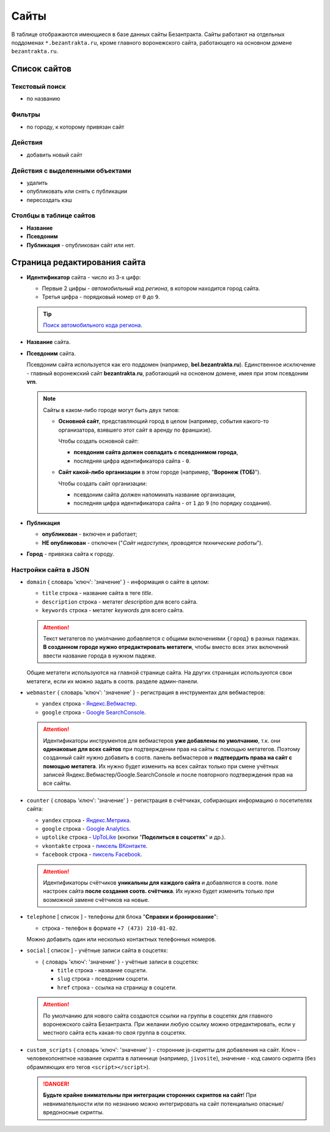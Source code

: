 #####
Сайты
#####

В таблице отображаются имеющиеся в базе данных сайты Безантракта. Сайты работают на отдельных поддоменах ``*.bezantrakta.ru``, кроме главного воронежского сайта, работающего на основном домене ``bezantrakta.ru``.

*************
Список сайтов
*************

Текстовый поиск
===============

* по названию

Фильтры
=======

* по городу, к которому привязан сайт

Действия
========

* добавить новый сайт

Действия с выделенными объектами
================================

* удалить
* опубликовать или снять с публикации
* пересоздать кэш

Столбцы в таблице сайтов
========================

* **Название**
* **Псевдоним**
* **Публикация** - опубликован сайт или нет.

*****************************
Страница редактирования сайта
*****************************

* **Идентификатор** сайта - число из 3-х цифр:

  * Первые 2 цифры - *автомобильный код региона*, в котором находится город сайта.
  * Третья цифра - порядковый номер от ``0`` до ``9``.

  .. tip:: `Поиск автомобильного кода региона <https://ru.wikipedia.org/wiki/%D0%9A%D0%BE%D0%B4%D1%8B_%D1%81%D1%83%D0%B1%D1%8A%D0%B5%D0%BA%D1%82%D0%BE%D0%B2_%D0%A0%D0%BE%D1%81%D1%81%D0%B8%D0%B9%D1%81%D0%BA%D0%BE%D0%B9_%D0%A4%D0%B5%D0%B4%D0%B5%D1%80%D0%B0%D1%86%D0%B8%D0%B8>`_.

* **Название** сайта.

* **Псевдоним** сайта.

  Псевдоним сайта используется как его поддомен (например, **bel.bezantrakta.ru**). Единственное исключение - главный воронежский сайт **bezantrakta.ru**, работающий на основном домене, имея при этом псевдоним **vrn**.

  .. note:: Сайты в каком-либо городе могут быть двух типов:

    * **Основной сайт**, представляющий город в целом (например, события какого-то организатора, взявшего этот сайт в аренду по франшизе).

      Чтобы создать основной сайт:

      * **псевдоним сайта должен совпадать с псевдонимом города**,
      * последняя цифра идентификатора сайта - ``0``.

    * **Сайт какой-либо организации** в этом городе (например, "**Воронеж (ТОБ)**").

      Чтобы создать сайт организации:

      * псевдоним сайта должен напоминать название организации,
      * последняя цифра идентификатора сайта - от ``1`` до ``9`` (по порядку создания).

  .. todo:: Для унификации сайтов можно перенести главный воронежский сайт на поддомен ``vrn.bezantrakta.ru``, а основной домен ``bezantrakta.ru`` оставить для общей информации и выбора городов. Перед этим необходимо проконсультироваться с SEO-специалистами, чтобы грамотно перенести весь поисковый индекс главного сайта на ``vrn.bezantrakta.ru``.

* **Публикация**

  * **опубликован** - включен и работает;
  * **НЕ опубликован** - отключен ("*Сайт недоступен, проводятся технические работы*").

* **Город** - привязка сайта к городу.

Настройки сайта в JSON
======================

* ``domain`` { словарь 'ключ': 'значение' } - информация о сайте в целом:

  * ``title`` строка - название сайта в теге *title*.
  * ``description`` строка - метатег *description* для всего сайта.
  * ``keywords`` строка - метатег *keywords* для всего сайта.

  .. attention:: Текст метатегов по умолчанию добавляется с общими включениями ``{город}`` в разных падежах. **В созданном городе нужно отредактировать метатеги**, чтобы вместо всех этих включений ввести название города в нужном падеже.

  Общие метатеги используются на главной странице сайта. На других страницах используются свои метатеги, если их можно задать в соотв. разделе админ-панели.

* ``webmaster`` { словарь 'ключ': 'значение' } - регистрация в инструментах для вебмастеров:

  * ``yandex`` строка - `Яндекс.Вебмастер <https://webmaster.yandex.ru/sites/>`_.
  * ``google`` строка - `Google SearchConsole <https://www.google.com/webmasters/tools/home>`_.

  .. attention:: Идентификаторы инструментов для вебмастеров **уже добавлены по умолчанию**, т.к. они **одинаковые для всех сайтов** при подтверждении прав на сайты с помощью метатегов. Поэтому созданный сайт нужно добавить в соотв. панель вебмастеров и **подтвердить права на сайт с помощью метатега**. Их нужно будет изменить на всех сайтах только при смене учётных записей Яндекс.Вебмастер/Google.SearchConsole и после повторного подтверждения прав на все сайты.

* ``counter`` { словарь 'ключ': 'значение' } - регистрация в счётчиках, собирающих информацию о посетителях сайта:

  * ``yandex`` строка - `Яндекс.Метрика <https://metrika.yandex.ru/list/>`_.
  * ``google`` строка - `Google Analytics <https://analytics.google.com/analytics/web/>`_.
  * ``uptolike`` строка - `UpToLike <http://uptolike.ru/cabinet/dashboard>`_ (кнопки "**Поделиться в соцсетях**" и др.).
  * ``vkontakte`` строка - `пиксель ВКонтакте <https://vk.com/ads?act=office_help&oid=-19542789&p=%D0%A7%D0%B0%D1%81%D1%82%D1%8B%D0%B5_%D0%B2%D0%BE%D0%BF%D1%80%D0%BE%D1%81%D1%8B_%D0%BF%D0%BE_%D1%80%D0%B5%D1%82%D0%B0%D1%80%D0%B3%D0%B5%D1%82%D0%B8%D0%BD%D0%B3%D1%83>`_.
  * ``facebook`` строка - `пиксель Facebook <https://www.facebook.com/business/help/651294705016616>`_.

  .. attention:: Идентификаторы счётчиков **уникальны для каждого сайта** и добавляются в соотв. поле настроек сайта **после создания соотв. счётчика**. Их нужно будет изменить только при возможной замене счётчиков на новые.

* ``telephone`` [ список ] - телефоны для блока "**Справки и бронирование**":

  * строка - телефон в формате ``+7 (473) 210-01-02``.

  Можно добавить один или несколько контактных телефонных номеров.

* ``social`` [ список ] - учётные записи сайта в соцсетях:

  * { словарь 'ключ': 'значение' } - учётные записи в соцсетях:

    * ``title`` строка - название соцсети.
    * ``slug`` строка - псевдоним соцсети.
    * ``href`` строка - ссылка на страницу в соцсети.

  .. attention:: По умолчанию для нового сайта создаются ссылки на группы в соцсетях для главного воронежского сайта Безантракта. При желании любую ссылку можно отредактировать, если у местного сайта есть какая-то своя группа в соцсетях.

* ``custom_scripts`` { словарь 'ключ': 'значение' } - сторонние js-скрипты для добавления на сайт. Ключ - человекопонятное название скрипта в латиннице (например, ``jivosite``), значение - код самого скрипта (без обрамляющих его тегов ``<script></script>``).

  .. danger:: **Будьте крайне внимательны при интеграции сторонних скриптов на сайт**! При невнимательности или по незнанию можно интегрировать на сайт потенциально опасные/вредоносные скрипты.

.. only:: dev

  ******
  Модели
  ******

  Сайты
  =====
  .. autoclass:: bezantrakta.location.models.Domain

  ***********
  Кэширование
  ***********

  Кэширование информации о сайтах
  ===============================
  .. autoclass:: bezantrakta.location.cache.DomainCache
